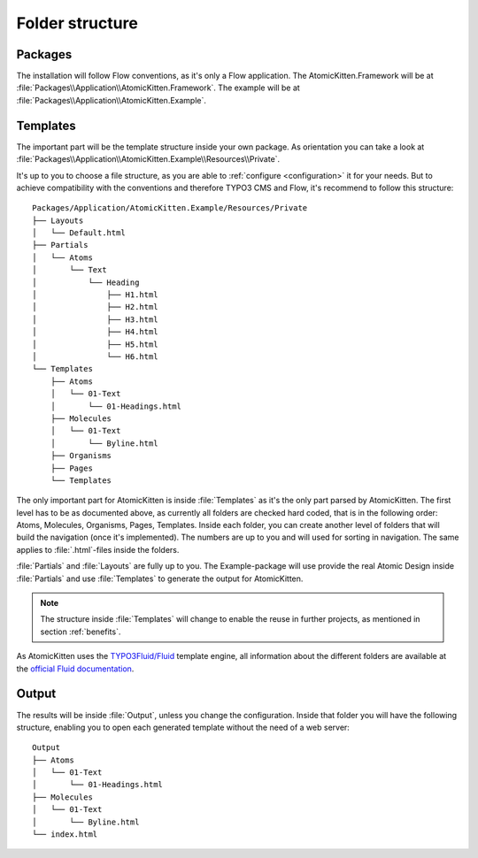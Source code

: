 .. _folderStructure:

Folder structure
================

.. _packages:

Packages
--------

The installation will follow Flow conventions, as it's only a Flow application. The
AtomicKitten.Framework will be at :file:`Packages\\Application\\AtomicKitten.Framework`. The
example will be at :file:`Packages\\Application\\AtomicKitten.Example`.

.. _templates:

Templates
---------

The important part will be the template structure inside your own package. As orientation you can
take a look at :file:`Packages\\Application\\AtomicKitten.Example\\Resources\\Private`.

It's up to you to choose a file structure, as you are able to :ref:`configure <configuration>` it for
your needs. But to achieve compatibility with the conventions and therefore TYPO3 CMS and Flow,
it's recommend to follow this structure::

    Packages/Application/AtomicKitten.Example/Resources/Private
    ├── Layouts
    │   └── Default.html
    ├── Partials
    │   └── Atoms
    │       └── Text
    │           └── Heading
    │               ├── H1.html
    │               ├── H2.html
    │               ├── H3.html
    │               ├── H4.html
    │               ├── H5.html
    │               └── H6.html
    └── Templates
        ├── Atoms
        │   └── 01-Text
        │       └── 01-Headings.html
        ├── Molecules
        │   └── 01-Text
        │       └── Byline.html
        ├── Organisms
        ├── Pages
        └── Templates

The only important part for AtomicKitten is inside :file:`Templates` as it's the only part parsed by
AtomicKitten. The first level has to be as documented above, as currently all folders are checked
hard coded, that is in the following order: Atoms, Molecules, Organisms, Pages, Templates.
Inside each folder, you can create another level of folders that will build the navigation (once
it's implemented). The numbers are up to you and will used for sorting in navigation. The same
applies to :file:`.html`-files inside the folders.

:file:`Partials` and :file:`Layouts` are fully up to you. The Example-package will use provide the
real Atomic Design inside :file:`Partials` and use :file:`Templates` to generate the output for
AtomicKitten.

.. note::

    The structure inside :file:`Templates` will change to enable the reuse in further projects, as
    mentioned in section :ref:`benefits`.

As AtomicKitten uses the `TYPO3Fluid/Fluid <https://github.com/TYPO3Fluid/Fluid>`_ template engine,
all information about the different folders are available at the `official Fluid documentation
<https://github.com/TYPO3Fluid/Fluid/blob/master/doc/FLUID_STRUCTURE.md>`_.

.. _output:

Output
------

The results will be inside :file:`Output`, unless you change the configuration. Inside that folder
you will have the following structure, enabling you to open each generated template without the need
of a web server::

    Output
    ├── Atoms
    │   └── 01-Text
    │       └── 01-Headings.html
    ├── Molecules
    │   └── 01-Text
    │       └── Byline.html
    └── index.html
